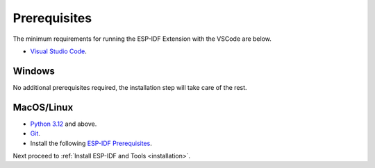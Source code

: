 Prerequisites
===============================
The minimum requirements for running the ESP-IDF Extension with the VSCode are below.

- `Visual Studio Code <https://code.visualstudio.com/>`_.

Windows
-------------------------------

No additional prerequisites required, the installation step will take care of the rest.

MacOS/Linux
-------------------------------

- `Python 3.12 <https://www.python.org/downloads/>`_ and above.
- `Git <https://git-scm.com/downloads>`_.
- Install the following `ESP-IDF Prerequisites <https://docs.espressif.com/projects/esp-idf/en/latest/esp32/get-started/linux-macos-setup.html#step-1-install-prerequisites>`_.

Next proceed to :ref:`Install ESP-IDF and Tools <installation>`.